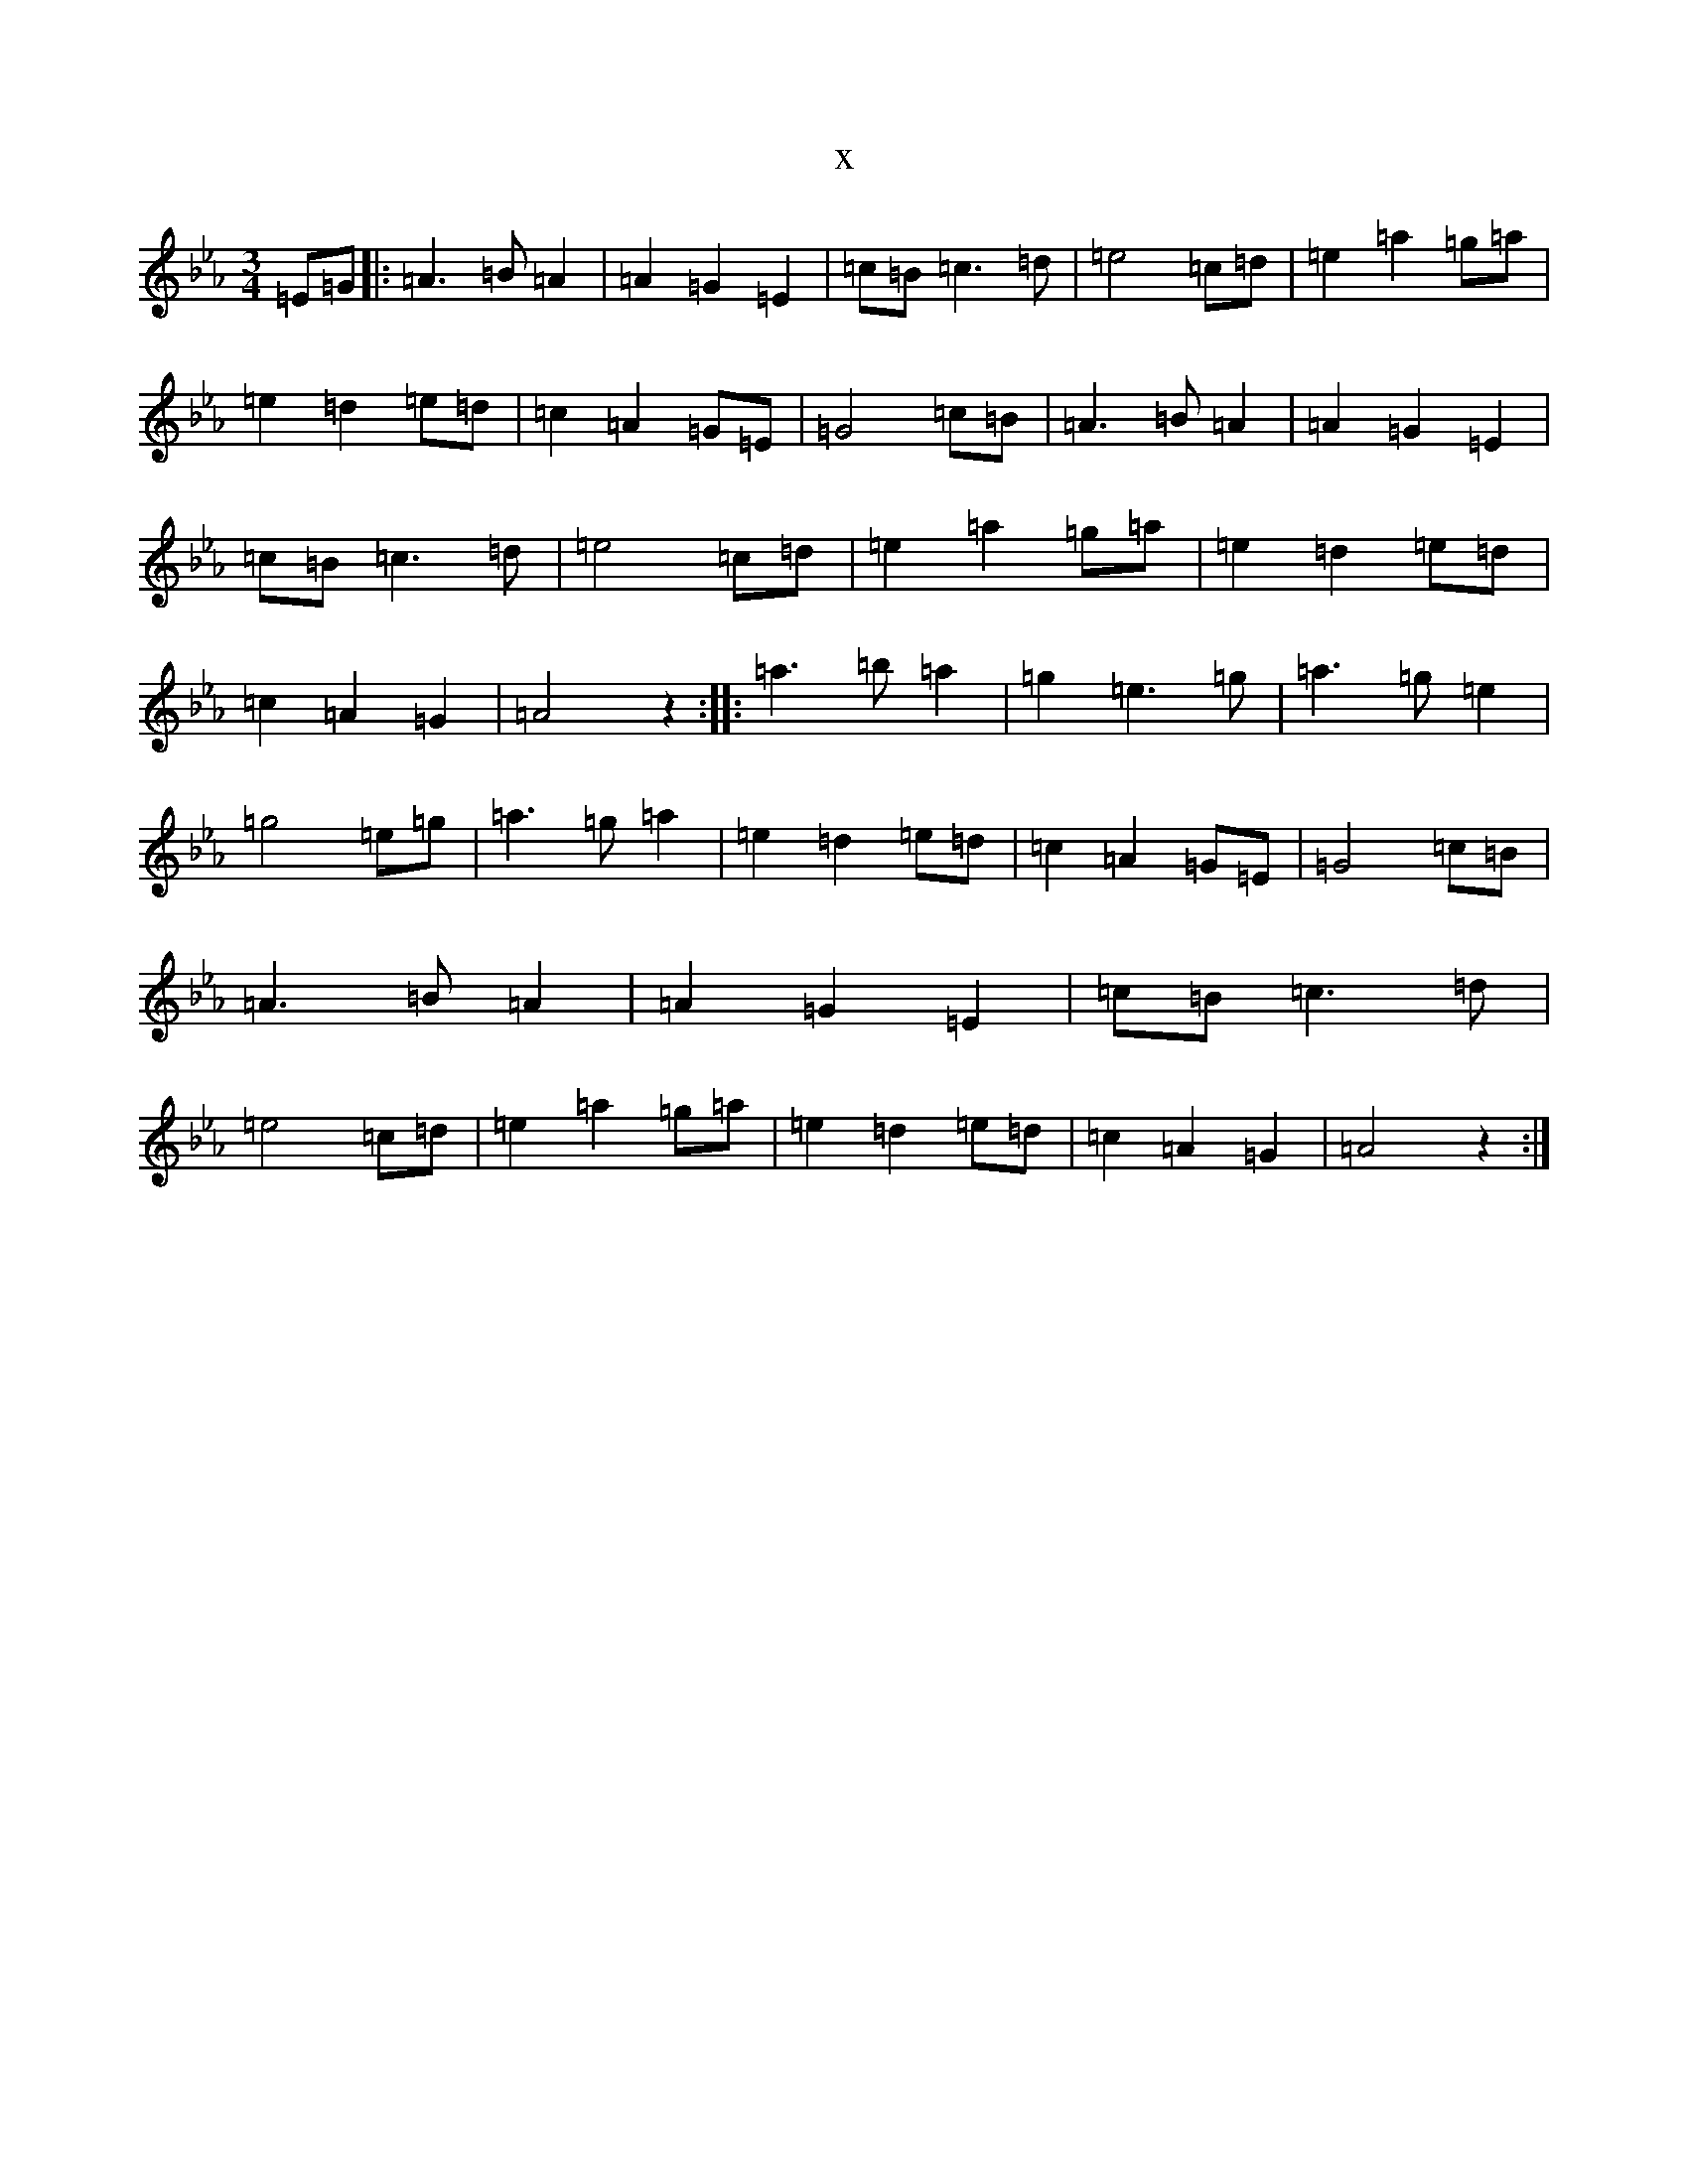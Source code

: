 X:9004
T:x
L:1/8
M:3/4
K: C minor
=E=G|:=A3=B=A2|=A2=G2=E2|=c=B=c3=d|=e4=c=d|=e2=a2=g=a|=e2=d2=e=d|=c2=A2=G=E|=G4=c=B|=A3=B=A2|=A2=G2=E2|=c=B=c3=d|=e4=c=d|=e2=a2=g=a|=e2=d2=e=d|=c2=A2=G2|=A4z2:||:=a3=b=a2|=g2=e3=g|=a3=g=e2|=g4=e=g|=a3=g=a2|=e2=d2=e=d|=c2=A2=G=E|=G4=c=B|=A3=B=A2|=A2=G2=E2|=c=B=c3=d|=e4=c=d|=e2=a2=g=a|=e2=d2=e=d|=c2=A2=G2|=A4z2:|